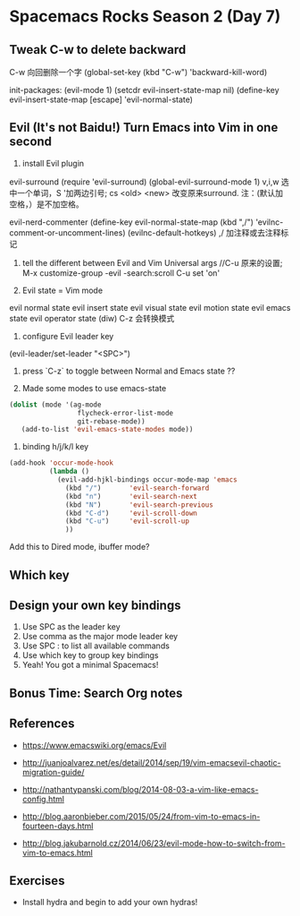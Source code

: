 * Spacemacs Rocks Season 2 (Day 7)
** Tweak C-w to delete backward
C-w 向回删除一个字
(global-set-key (kbd "C-w") 'backward-kill-word)

init-packages:
(evil-mode 1)
(setcdr evil-insert-state-map nil)
(define-key evil-insert-state-map [escape] 'evil-normal-state)

** Evil (It's not Baidu!)   Turn Emacs into Vim in one second
1. install Evil plugin
evil-surround
(require 'evil-surround)
(global-evil-surround-mode 1)
v,i,w 选中一个单词，S '加两边引号; cs <old> <new> 改变原来surround.
注：(默认加空格，）是不加空格。


evil-nerd-commenter
(define-key evil-normal-state-map (kbd ",/") 'evilnc-comment-or-uncomment-lines)
(evilnc-default-hotkeys)
,/ 加注释或去注释标记

2. tell the different between Evil and Vim
   Universal args //C-u 原来的设置; M-x customize-group -evil -search:scroll C-u set 'on'

3. Evil state = Vim mode
evil normal state
evil insert state
evil visual state
evil motion state
evil emacs state
evil operator state (diw)
C-z 会转换模式

4. configure Evil leader key
(evil-leader/set-leader "<SPC>")

5. press `C-z` to toggle between Normal and Emacs state ??

6. Made some modes to use emacs-state
#+BEGIN_SRC emacs-lisp
 (dolist (mode '(ag-mode
                  flycheck-error-list-mode
                  git-rebase-mode))
    (add-to-list 'evil-emacs-state-modes mode))
#+END_SRC

6. binding h/j/k/l key
#+BEGIN_SRC emacs-lisp
  (add-hook 'occur-mode-hook
            (lambda ()
              (evil-add-hjkl-bindings occur-mode-map 'emacs
                (kbd "/")       'evil-search-forward
                (kbd "n")       'evil-search-next
                (kbd "N")       'evil-search-previous
                (kbd "C-d")     'evil-scroll-down
                (kbd "C-u")     'evil-scroll-up
                ))
#+END_SRC
Add this to Dired mode, ibuffer mode?

** Which key

** Design your own key bindings
1. Use SPC as the leader key
2. Use comma as the major mode leader key
3. Use SPC : to list all available commands
4. Use which key to group key bindings
5. Yeah! You got a minimal Spacemacs!

** Bonus Time:  Search  Org notes

** References

- https://www.emacswiki.org/emacs/Evil

- http://juanjoalvarez.net/es/detail/2014/sep/19/vim-emacsevil-chaotic-migration-guide/

- http://nathantypanski.com/blog/2014-08-03-a-vim-like-emacs-config.html

- http://blog.aaronbieber.com/2015/05/24/from-vim-to-emacs-in-fourteen-days.html

- http://blog.jakubarnold.cz/2014/06/23/evil-mode-how-to-switch-from-vim-to-emacs.html


** Exercises
- Install hydra and begin to add your own hydras!
